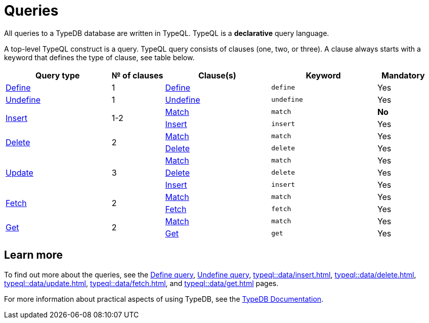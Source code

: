 = Queries
:Summary: Querying with TypeQL.
:keywords: typeql, typedb, query, match, get, insert, delete, update
:longTailKeywords: typeql match, typeql query, typedb query, match clause
:pageTitle: Queries

// tag::body[]
All queries to a TypeDB database are written in TypeQL.
TypeQL is a *declarative* query language.

A top-level TypeQL construct is a query.
TypeQL query consists of clauses (one, two, or three).
A clause always starts with a keyword that defines the type of clause, see table below.

[cols="^.^2,^.^1,^.^2,^.^2,^.^1"]
|===
|Query type | № of clauses | Clause(s) | Keyword | Mandatory

|xref:typeql::schema/define-types.adoc[Define]
|1
|xref:typeql::schema/define-types.adoc#_define_clause[Define]
|`define`
|Yes

|xref:typeql::schema/undefine.adoc[Undefine]
|1
|xref:typeql::schema/undefine.adoc#_undefine_clause[Undefine]
|`undefine`
|Yes

.2+|xref:typeql::data/insert.adoc[Insert]
.2+|1-2

|xref:typeql::data/match.adoc[Match]
|`match`
|*No*
|xref:typeql::data/insert.adoc#_insert_clause[Insert]
|`insert`
|Yes

.2+|xref:typeql::data/delete.adoc[Delete]
.2+|2

|xref:typeql::data/match.adoc[Match]
|`match`
|Yes
|xref:typeql::data/delete.adoc#_delete_clause[Delete]
|`delete`
|Yes

.3+|xref:typeql::data/update.adoc[Update]
.3+|3

|xref:typeql::data/match.adoc[Match]
|`match`
|Yes
|xref:typeql::data/delete.adoc#_delete_clause[Delete]
|`delete`
|Yes
|xref:typeql::data/insert.adoc#_insert_clause[Insert]
|`insert`
|Yes

.2+|xref:typeql::data/fetch.adoc[Fetch]
.2+|2

|xref:typeql::data/match.adoc[Match]
|`match`
|Yes
|xref:typeql::data/fetch.adoc#_fetch_clause[Fetch]
|`fetch`
|Yes

.2+|xref:typeql::data/get.adoc#_get_clause[Get]
.2+|2

|xref:typeql::data/match.adoc[Match]
|`match`
|Yes
|xref:typeql::data/get.adoc#_get_clause[Get]
|`get`
|Yes

|===

// end::body[]

== Learn more

To find out more about the queries, see the
xref:typeql::schema/define-types.adoc[Define query],
xref:typeql::schema/undefine.adoc[Undefine query],
xref:typeql::data/insert.adoc[],
xref:typeql::data/delete.adoc[],
xref:typeql::data/update.adoc[],
xref:typeql::data/fetch.adoc[], and
xref:typeql::data/get.adoc[] pages.

For more information about practical aspects of using TypeDB, see the xref:typedb::overview.adoc[TypeDB Documentation].
